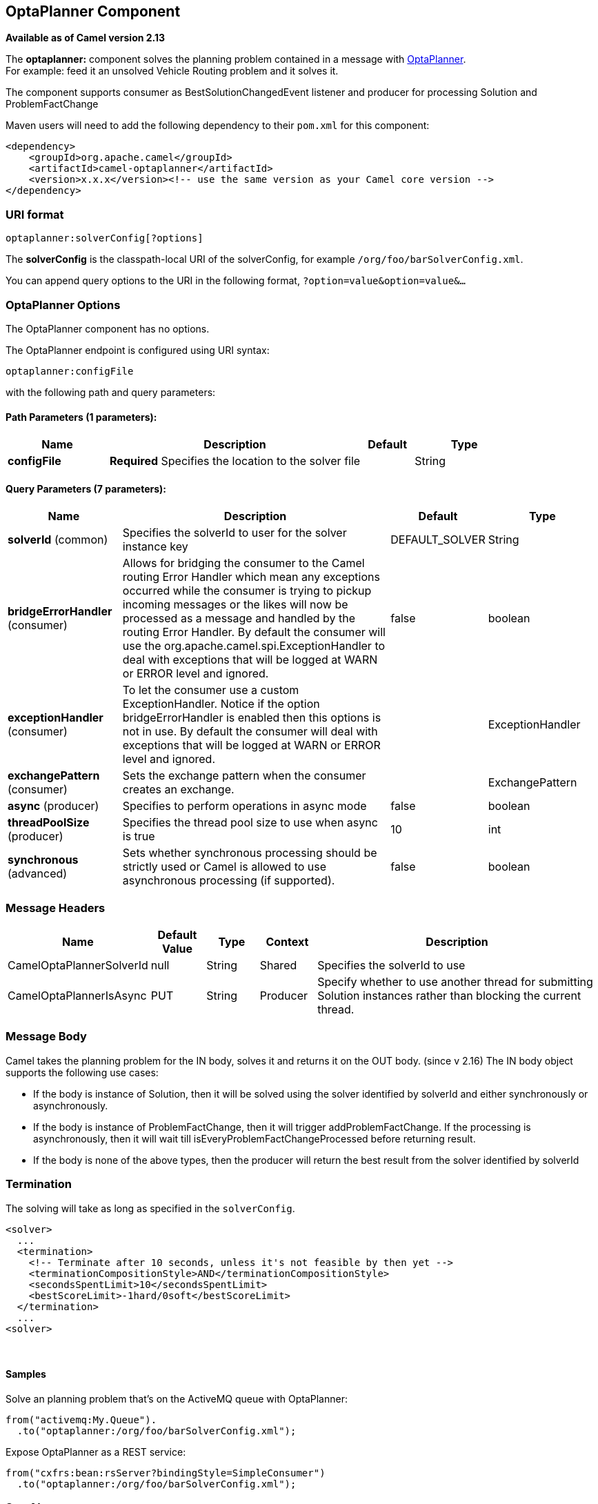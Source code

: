 [[optaplanner-component]]
== OptaPlanner Component

*Available as of Camel version 2.13*

The *optaplanner:* component solves the planning problem contained in a
message with http://www.optaplanner.org/[OptaPlanner]. +
 For example: feed it an unsolved Vehicle Routing problem and it solves
it.

The component supports consumer as BestSolutionChangedEvent listener and
producer for processing Solution and ProblemFactChange

Maven users will need to add the following dependency to their `pom.xml`
for this component:

[source,xml]
------------------------------------------------------------------------------------
<dependency>
    <groupId>org.apache.camel</groupId>
    <artifactId>camel-optaplanner</artifactId>
    <version>x.x.x</version><!-- use the same version as your Camel core version -->
</dependency>
------------------------------------------------------------------------------------

### URI format

[source,java]
----------------------------------
optaplanner:solverConfig[?options]
----------------------------------

The *solverConfig* is the classpath-local URI of the solverConfig, for
example `/org/foo/barSolverConfig.xml`.

You can append query options to the URI in the following format,
`?option=value&option=value&...`

### OptaPlanner Options


// component options: START
The OptaPlanner component has no options.
// component options: END



// endpoint options: START
The OptaPlanner endpoint is configured using URI syntax:

----
optaplanner:configFile
----

with the following path and query parameters:

==== Path Parameters (1 parameters):

[width="100%",cols="2,5,^1,2",options="header"]
|===
| Name | Description | Default | Type
| *configFile* | *Required* Specifies the location to the solver file |  | String
|===

==== Query Parameters (7 parameters):

[width="100%",cols="2,5,^1,2",options="header"]
|===
| Name | Description | Default | Type
| *solverId* (common) | Specifies the solverId to user for the solver instance key | DEFAULT_SOLVER | String
| *bridgeErrorHandler* (consumer) | Allows for bridging the consumer to the Camel routing Error Handler which mean any exceptions occurred while the consumer is trying to pickup incoming messages or the likes will now be processed as a message and handled by the routing Error Handler. By default the consumer will use the org.apache.camel.spi.ExceptionHandler to deal with exceptions that will be logged at WARN or ERROR level and ignored. | false | boolean
| *exceptionHandler* (consumer) | To let the consumer use a custom ExceptionHandler. Notice if the option bridgeErrorHandler is enabled then this options is not in use. By default the consumer will deal with exceptions that will be logged at WARN or ERROR level and ignored. |  | ExceptionHandler
| *exchangePattern* (consumer) | Sets the exchange pattern when the consumer creates an exchange. |  | ExchangePattern
| *async* (producer) | Specifies to perform operations in async mode | false | boolean
| *threadPoolSize* (producer) | Specifies the thread pool size to use when async is true | 10 | int
| *synchronous* (advanced) | Sets whether synchronous processing should be strictly used or Camel is allowed to use asynchronous processing (if supported). | false | boolean
|===
// endpoint options: END


### Message Headers

[width="100%",cols="10%,10%,10%,10%,60%",options="header",]
|=======================================================================
|Name |Default Value |Type |Context |Description

|CamelOptaPlannerSolverId |null |String |Shared |Specifies the solverId to use

|CamelOptaPlannerIsAsync |PUT |String |Producer |Specify whether to use another thread for submitting Solution instances
rather than blocking the current thread.
|=======================================================================

### Message Body

Camel takes the planning problem for the IN body, solves it and returns
it on the OUT body. (since v 2.16) The IN body object supports the following use cases:

* If the body is instance of Solution, then it will be solved using the
solver identified by solverId and either synchronously or
asynchronously.
* If the body is instance of ProblemFactChange, then it will trigger
addProblemFactChange. If the processing is asynchronously, then it will
wait till isEveryProblemFactChangeProcessed before returning result.
* If the body is none of the above types, then the producer will return
the best result from the solver identified by solverId

### Termination

The solving will take as long as specified in the `solverConfig`.

[source,xml]
-----------------------------------------------------------------------------
<solver>
  ...
  <termination>
    <!-- Terminate after 10 seconds, unless it's not feasible by then yet -->
    <terminationCompositionStyle>AND</terminationCompositionStyle>
    <secondsSpentLimit>10</secondsSpentLimit>
    <bestScoreLimit>-1hard/0soft</bestScoreLimit>
  </termination>
  ...
<solver>
-----------------------------------------------------------------------------

 

#### Samples

Solve an planning problem that's on the ActiveMQ queue with OptaPlanner:

[source,java]
--------------------------------------------------
from("activemq:My.Queue").
  .to("optaplanner:/org/foo/barSolverConfig.xml");
--------------------------------------------------

Expose OptaPlanner as a REST service:

[source,java]
-------------------------------------------------------
from("cxfrs:bean:rsServer?bindingStyle=SimpleConsumer")
  .to("optaplanner:/org/foo/barSolverConfig.xml");
-------------------------------------------------------

### See Also

* Configuring Camel
* Component
* Endpoint
* Getting Started